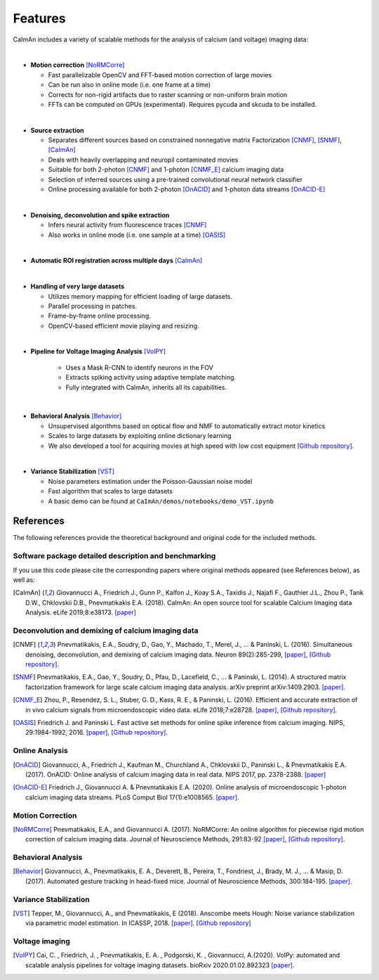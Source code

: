 Features
--------

CaImAn includes a variety of scalable methods for the analysis of
calcium (and voltage) imaging data:

|
-  **Motion correction** [NoRMCorre]_

   -  Fast parallelizable OpenCV and FFT-based motion correction of
      large movies
   -  Can be run also in online mode (i.e. one frame at a time)
   -  Corrects for non-rigid artifacts due to raster scanning or
      non-uniform brain motion
   -  FFTs can be computed on GPUs (experimental). Requires pycuda and
      skcuda to be installed.
|
-  **Source extraction**

   -  Separates different sources based on constrained nonnegative
      matrix Factorization [CNMF]_, [SNMF]_, [CaImAn]_
   -  Deals with heavily overlapping and neuropil contaminated movies
   -  Suitable for both 2-photon [CNMF]_ and 1-photon [CNMF_E]_ calcium imaging data
   -  Selection of inferred sources using a pre-trained convolutional
      neural network classifier
   -  Online processing available for both 2-photon [OnACID]_ and 1-photon
      data streams [OnACID-E]_
|
-  **Denoising, deconvolution and spike extraction**

   -  Infers neural activity from fluorescence traces [CNMF]_
   -  Also works in online mode (i.e. one sample at a time) [OASIS]_
|
-  **Automatic ROI registration across multiple days** [CaImAn]_
|
-  **Handling of very large datasets**

   -  Utilizes memory mapping for efficient loading of large datasets.
   -  Parallel processing in patches.
   -  Frame-by-frame online processing.
   -  OpenCV-based efficient movie playing and resizing.
|
- **Pipeline for Voltage Imaging Analysis** [VolPY]_

   -  Uses a Mask R-CNN to identify neurons in the FOV
   -  Extracts spiking activity using adaptive template matching.
   -  Fully integrated with CaImAn, inherits all its capabilities.
|
-  **Behavioral Analysis** [Behavior]_

   -  Unsupervised algorithms based on optical flow and NMF to
      automatically extract motor kinetics
   -  Scales to large datasets by exploiting online dictionary learning
   -  We also developed a tool for acquiring movies at high speed with
      low cost equipment `[Github
      repository] <https://github.com/bensondaled/eyeblink>`__.
|
-  **Variance Stabilization** [VST]_

   -  Noise parameters estimation under the Poisson-Gaussian noise model
   -  Fast algorithm that scales to large datasets
   -  A basic demo can be found at
      ``CaImAn/demos/notebooks/demo_VST.ipynb``



References
==========

The following references provide the theoretical background and original
code for the included methods.

Software package detailed description and benchmarking
~~~~~~~~~~~~~~~~~~~~~~~~~~~~~~~~~~~~~~~~~~~~~~~~~~~~~~

If you use this code please cite the corresponding papers where original
methods appeared (see References below), as well as:

.. [CaImAn]  Giovannucci A., Friedrich J., Gunn P., Kalfon J., Koay S.A., Taxidis
    J., Najafi F., Gauthier J.L., Zhou P., Tank D.W., Chklovskii D.B.,
    Pnevmatikakis E.A. (2018). CaImAn: An open source tool for scalable
    Calcium Imaging data Analysis. eLife 2019;8:e38173. `[paper] <https://elifesciences.org/articles/38173>`__

Deconvolution and demixing of calcium imaging data
~~~~~~~~~~~~~~~~~~~~~~~~~~~~~~~~~~~~~~~~~~~~~~~~~~

.. [CNMF]  Pnevmatikakis, E.A., Soudry, D., Gao, Y., Machado, T., Merel, J., …
    & Paninski, L. (2016). Simultaneous denoising, deconvolution, and
    demixing of calcium imaging data. Neuron 89(2):285-299,
    `[paper] <http://dx.doi.org/10.1016/j.neuron.2015.11.037>`__, `[Github
    repository] <https://github.com/epnev/ca_source_extraction>`__.

.. [SNMF]  Pnevmatikakis, E.A., Gao, Y., Soudry, D., Pfau, D., Lacefield, C., …
    & Paninski, L. (2014). A structured matrix factorization framework for
    large scale calcium imaging data analysis. arXiv preprint
    arXiv:1409.2903. `[paper] <http://arxiv.org/abs/1409.2903>`__.

.. [CNMF_E]  Zhou, P., Resendez, S. L., Stuber, G. D., Kass, R. E., & Paninski,
    L. (2016). Efficient and accurate extraction of in vivo calcium signals
    from microendoscopic video data. eLife 2018;7:e28728.
    `[paper] <https://elifesciences.org/articles/28728>`__, `[Github
    repository] <https://github.com/zhoupc/CNMF_E>`__.

.. [OASIS] Friedrich J. and Paninski L. Fast active set methods for online
    spike inference from calcium imaging. NIPS, 29:1984-1992, 2016.
    `[paper] <https://papers.nips.cc/paper/6505-fast-active-set-methods-for-online-spike-inference-from-calcium-imaging>`__,
    `[Github repository] <https://github.com/j-friedrich/OASIS>`__.

Online Analysis
~~~~~~~~~~~~~~~

.. [OnACID] Giovannucci, A., Friedrich J., Kaufman M., Churchland A., Chklovskii
    D., Paninski L., & Pnevmatikakis E.A. (2017). OnACID: Online analysis of
    calcium imaging data in real data. NIPS 2017, pp. 2378-2388.
    `[paper] <http://papers.nips.cc/paper/6832-onacid-online-analysis-of-calcium-imaging-data-in-real-time>`__

.. [OnACID-E] Friedrich J., Giovannucci A. & Pnevmatikakis E.A. (2020).
    Online analysis of microendoscopic 1-photon calcium imaging data streams. PLoS Comput Biol 17(1):e1008565. `[paper] <https://doi.org/10.1371/journal.pcbi.1008565>`__.

Motion Correction
~~~~~~~~~~~~~~~~~

.. [NoRMCorre] Pnevmatikakis, E.A., and Giovannucci A. (2017). NoRMCorre: An online
    algorithm for piecewise rigid motion correction of calcium imaging data.
    Journal of Neuroscience Methods, 291:83-92
    `[paper] <https://doi.org/10.1016/j.jneumeth.2017.07.031>`__, `[Github
    repository] <https://github.com/simonsfoundation/normcorre>`__.

Behavioral Analysis
~~~~~~~~~~~~~~~~~~~

.. [Behavior] Giovannucci, A., Pnevmatikakis, E. A., Deverett, B., Pereira, T.,
    Fondriest, J., Brady, M. J., … & Masip, D. (2017). Automated gesture
    tracking in head-fixed mice. Journal of Neuroscience Methods, 300:184-195.
    `[paper] <https://doi.org/10.1016/j.jneumeth.2017.07.014>`__.

Variance Stabilization
~~~~~~~~~~~~~~~~~~~~~~

.. [VST]  Tepper, M., Giovannucci, A., and Pnevmatikakis, E (2018). Anscombe
    meets Hough: Noise variance stabilization via parametric model
    estimation. In ICASSP, 2018.
    `[paper] <https://marianotepper.github.io/papers/anscombe-meets-hough.pdf>`__.
    `[Github repository] <https://github.com/marianotepper/hough-anscombe>`__

Voltage imaging
~~~~~~~~~~~~~~~~

.. [VolPY]  Cai, C. , Friedrich, J. , Pnevmatikakis, E. A. , Podgorski, K. , Giovannucci, A.(2020).
    VolPy: automated and scalable analysis pipelines for voltage imaging datasets.
    bioRxiv 2020.01.02.892323 `[paper] <https://www.biorxiv.org/content/10.1101/2020.01.02.892323v1>`__.
